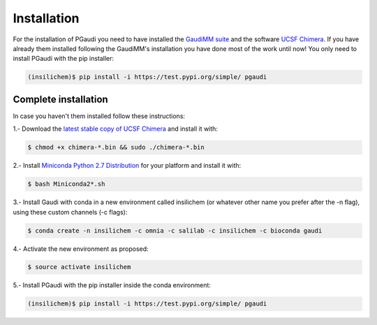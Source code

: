 Installation
==============

For the installation of PGaudi you need to have installed the `GaudiMM suite <https://github.com/insilichem/gaudi>`_
and the software `UCSF Chimera <https://www.cgl.ucsf.edu/chimera/>`_. If you have already them installed following
the GaudiMM's installation you have done most of the work until now!
You only need to install PGaudi with the pip installer:

.. code-block:: console

    (insilichem)$ pip install -i https://test.pypi.org/simple/ pgaudi

Complete installation
---------------------

In case you haven't them installed follow these instructions:

1.- Download the `latest stable copy of UCSF Chimera <http://www.cgl.ucsf.edu/chimera/download.html>`_ and install it with:

.. code-block:: console

    $ chmod +x chimera-*.bin && sudo ./chimera-*.bin

2.- Install `Miniconda Python 2.7 Distribution <https://docs.conda.io/en/latest/miniconda.html>`_ for your platform and install it with:

.. code-block:: console

    $ bash Miniconda2*.sh

3.- Install Gaudi with conda in a new environment called insilichem
(or whatever other name you prefer after the -n flag), using these
custom channels (-c flags):

.. code-block:: console

    $ conda create -n insilichem -c omnia -c salilab -c insilichem -c bioconda gaudi

4.- Activate the new environment as proposed:

.. code-block:: console

    $ source activate insilichem

5.- Install PGaudi with the pip installer inside the conda environment:

.. code-block:: console

    (insilichem)$ pip install -i https://test.pypi.org/simple/ pgaudi
